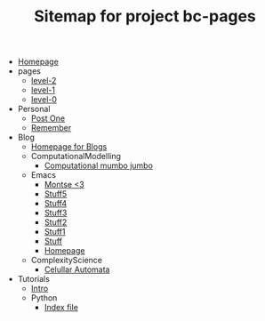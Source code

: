 #+TITLE: Sitemap for project bc-pages

- [[file:index.org][Homepage]]
- pages
  - [[file:pages/level-2.org][level-2]]
  - [[file:pages/level-1.org][level-1]]
  - [[file:pages/level-0.org][level-0]]
- Personal
  - [[file:Personal/about.org][Post One]]
  - [[file:Personal/remember.org][Remember]]
- Blog
  - [[file:Blog/Blog_Home.org][Homepage for Blogs]]
  - ComputationalModelling
    - [[file:Blog/ComputationalModelling/test.org][Computational mumbo jumbo]]
  - Emacs
    - [[file:Blog/Emacs/testMontse.org][Montse <3]]
    - [[file:Blog/Emacs/t5.org][Stuff5]]
    - [[file:Blog/Emacs/t4.org][Stuff4]]
    - [[file:Blog/Emacs/t3.org][Stuff3]]
    - [[file:Blog/Emacs/t2.org][Stuff2]]
    - [[file:Blog/Emacs/t1.org][Stuff1]]
    - [[file:Blog/Emacs/testnew.org][Stuff]]
    - [[file:Blog/Emacs/emacsyes.org][Homepage]]
  - ComplexityScience
    - [[file:Blog/ComplexityScience/CellularAutomata.org][Celullar Automata]]
- Tutorials
  - [[file:Tutorials/Tutorials_Home.org][Intro]]
  - Python
    - [[file:Tutorials/Python/beginner.org][Index file]]